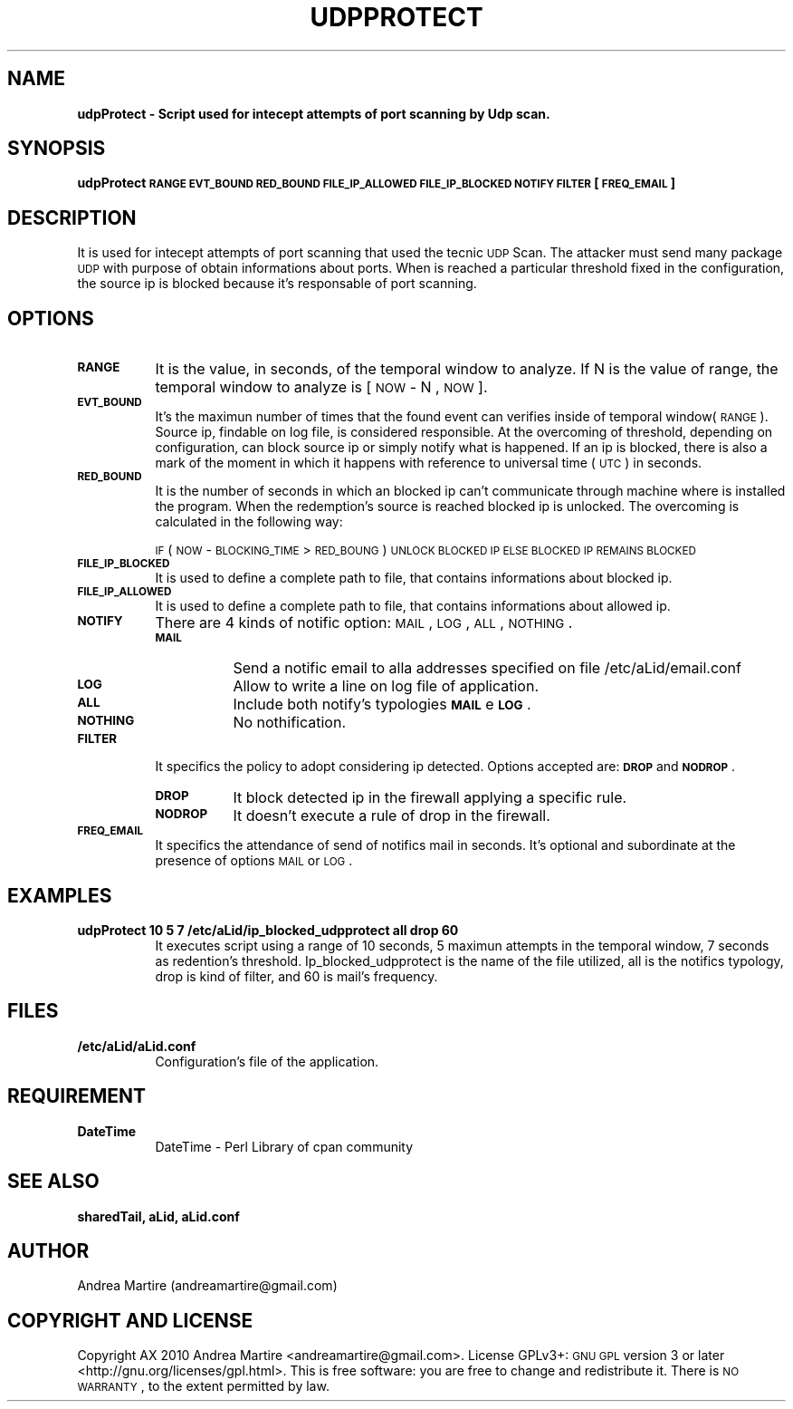 .\" Automatically generated by Pod::Man 2.1801 (Pod::Simple 3.05)
.\"
.\" Standard preamble:
.\" ========================================================================
.de Sp \" Vertical space (when we can't use .PP)
.if t .sp .5v
.if n .sp
..
.de Vb \" Begin verbatim text
.ft CW
.nf
.ne \\$1
..
.de Ve \" End verbatim text
.ft R
.fi
..
.\" Set up some character translations and predefined strings.  \*(-- will
.\" give an unbreakable dash, \*(PI will give pi, \*(L" will give a left
.\" double quote, and \*(R" will give a right double quote.  \*(C+ will
.\" give a nicer C++.  Capital omega is used to do unbreakable dashes and
.\" therefore won't be available.  \*(C` and \*(C' expand to `' in nroff,
.\" nothing in troff, for use with C<>.
.tr \(*W-
.ds C+ C\v'-.1v'\h'-1p'\s-2+\h'-1p'+\s0\v'.1v'\h'-1p'
.ie n \{\
.    ds -- \(*W-
.    ds PI pi
.    if (\n(.H=4u)&(1m=24u) .ds -- \(*W\h'-12u'\(*W\h'-12u'-\" diablo 10 pitch
.    if (\n(.H=4u)&(1m=20u) .ds -- \(*W\h'-12u'\(*W\h'-8u'-\"  diablo 12 pitch
.    ds L" ""
.    ds R" ""
.    ds C` ""
.    ds C' ""
'br\}
.el\{\
.    ds -- \|\(em\|
.    ds PI \(*p
.    ds L" ``
.    ds R" ''
'br\}
.\"
.\" Escape single quotes in literal strings from groff's Unicode transform.
.ie \n(.g .ds Aq \(aq
.el       .ds Aq '
.\"
.\" If the F register is turned on, we'll generate index entries on stderr for
.\" titles (.TH), headers (.SH), subsections (.SS), items (.Ip), and index
.\" entries marked with X<> in POD.  Of course, you'll have to process the
.\" output yourself in some meaningful fashion.
.ie \nF \{\
.    de IX
.    tm Index:\\$1\t\\n%\t"\\$2"
..
.    nr % 0
.    rr F
.\}
.el \{\
.    de IX
..
.\}
.\"
.\" Accent mark definitions (@(#)ms.acc 1.5 88/02/08 SMI; from UCB 4.2).
.\" Fear.  Run.  Save yourself.  No user-serviceable parts.
.    \" fudge factors for nroff and troff
.if n \{\
.    ds #H 0
.    ds #V .8m
.    ds #F .3m
.    ds #[ \f1
.    ds #] \fP
.\}
.if t \{\
.    ds #H ((1u-(\\\\n(.fu%2u))*.13m)
.    ds #V .6m
.    ds #F 0
.    ds #[ \&
.    ds #] \&
.\}
.    \" simple accents for nroff and troff
.if n \{\
.    ds ' \&
.    ds ` \&
.    ds ^ \&
.    ds , \&
.    ds ~ ~
.    ds /
.\}
.if t \{\
.    ds ' \\k:\h'-(\\n(.wu*8/10-\*(#H)'\'\h"|\\n:u"
.    ds ` \\k:\h'-(\\n(.wu*8/10-\*(#H)'\`\h'|\\n:u'
.    ds ^ \\k:\h'-(\\n(.wu*10/11-\*(#H)'^\h'|\\n:u'
.    ds , \\k:\h'-(\\n(.wu*8/10)',\h'|\\n:u'
.    ds ~ \\k:\h'-(\\n(.wu-\*(#H-.1m)'~\h'|\\n:u'
.    ds / \\k:\h'-(\\n(.wu*8/10-\*(#H)'\z\(sl\h'|\\n:u'
.\}
.    \" troff and (daisy-wheel) nroff accents
.ds : \\k:\h'-(\\n(.wu*8/10-\*(#H+.1m+\*(#F)'\v'-\*(#V'\z.\h'.2m+\*(#F'.\h'|\\n:u'\v'\*(#V'
.ds 8 \h'\*(#H'\(*b\h'-\*(#H'
.ds o \\k:\h'-(\\n(.wu+\w'\(de'u-\*(#H)/2u'\v'-.3n'\*(#[\z\(de\v'.3n'\h'|\\n:u'\*(#]
.ds d- \h'\*(#H'\(pd\h'-\w'~'u'\v'-.25m'\f2\(hy\fP\v'.25m'\h'-\*(#H'
.ds D- D\\k:\h'-\w'D'u'\v'-.11m'\z\(hy\v'.11m'\h'|\\n:u'
.ds th \*(#[\v'.3m'\s+1I\s-1\v'-.3m'\h'-(\w'I'u*2/3)'\s-1o\s+1\*(#]
.ds Th \*(#[\s+2I\s-2\h'-\w'I'u*3/5'\v'-.3m'o\v'.3m'\*(#]
.ds ae a\h'-(\w'a'u*4/10)'e
.ds Ae A\h'-(\w'A'u*4/10)'E
.    \" corrections for vroff
.if v .ds ~ \\k:\h'-(\\n(.wu*9/10-\*(#H)'\s-2\u~\d\s+2\h'|\\n:u'
.if v .ds ^ \\k:\h'-(\\n(.wu*10/11-\*(#H)'\v'-.4m'^\v'.4m'\h'|\\n:u'
.    \" for low resolution devices (crt and lpr)
.if \n(.H>23 .if \n(.V>19 \
\{\
.    ds : e
.    ds 8 ss
.    ds o a
.    ds d- d\h'-1'\(ga
.    ds D- D\h'-1'\(hy
.    ds th \o'bp'
.    ds Th \o'LP'
.    ds ae ae
.    ds Ae AE
.\}
.rm #[ #] #H #V #F C
.\" ========================================================================
.\"
.IX Title "UDPPROTECT 1"
.TH UDPPROTECT 1 "2010-06-25" "perl v5.10.0" "User Contributed Perl Documentation"
.\" For nroff, turn off justification.  Always turn off hyphenation; it makes
.\" way too many mistakes in technical documents.
.if n .ad l
.nh
.SH "NAME"
\&\fBudpProtect \- Script used for intecept attempts of port scanning by Udp scan.\fR
.SH "SYNOPSIS"
.IX Header "SYNOPSIS"
\&\fBudpProtect \s-1RANGE\s0 \s-1EVT_BOUND\s0 \s-1RED_BOUND\s0 \s-1FILE_IP_ALLOWED\s0 \s-1FILE_IP_BLOCKED\s0 \s-1NOTIFY\s0 \s-1FILTER\s0 [\s-1FREQ_EMAIL\s0] \fR
.SH "DESCRIPTION"
.IX Header "DESCRIPTION"
It is used for intecept attempts of port scanning that used the tecnic \s-1UDP\s0 Scan. The attacker must send many package \s-1UDP\s0 with purpose of obtain informations about ports. When is reached a particular threshold fixed in the configuration, the source ip is blocked because it's responsable of port scanning.
.SH "OPTIONS"
.IX Header "OPTIONS"
.IP "\fB\s-1RANGE\s0\fR" 8
.IX Item "RANGE"
It is the value, in seconds, of the temporal window to analyze. If N is the value of range, the temporal window to analyze is [ \s-1NOW\s0 \- N , \s-1NOW\s0 ].
.IP "\fB\s-1EVT_BOUND\s0\fR" 8
.IX Item "EVT_BOUND"
It's the maximun number of times that the found event can verifies inside of temporal window(\s-1RANGE\s0). Source ip, findable on log file, is considered responsible. At the overcoming of threshold, depending on configuration, can block source ip or simply notify what is happened. If an ip is blocked, there is also a mark of the moment in which it happens with reference to universal time (\s-1UTC\s0) in seconds.
.IP "\fB\s-1RED_BOUND\s0\fR" 8
.IX Item "RED_BOUND"
It is the number of seconds in which an blocked ip can't communicate through machine where is installed the program. When the redemption's source is reached blocked ip is unlocked. The overcoming is calculated in the following way:
.Sp
\&\s-1IF\s0 ( \s-1NOW\s0 \- \s-1BLOCKING_TIME\s0 > \s-1RED_BOUNG\s0 ) 
	\s-1UNLOCK\s0 \s-1BLOCKED\s0 \s-1IP\s0 
\&\s-1ELSE\s0
	\s-1BLOCKED\s0 \s-1IP\s0 \s-1REMAINS\s0 \s-1BLOCKED\s0
.IP "\fB\s-1FILE_IP_BLOCKED\s0\fR" 8
.IX Item "FILE_IP_BLOCKED"
It is used to define a complete path to file, that contains informations about blocked ip.
.IP "\fB\s-1FILE_IP_ALLOWED\s0\fR" 8
.IX Item "FILE_IP_ALLOWED"
It is used to define a complete path to file, that contains informations about allowed ip.
.IP "\fB\s-1NOTIFY\s0\fR" 8
.IX Item "NOTIFY"
There are 4 kinds of notific option: \s-1MAIL\s0, \s-1LOG\s0, \s-1ALL\s0, \s-1NOTHING\s0.
.RS 8
.IP "\fB\s-1MAIL\s0\fR" 8
.IX Item "MAIL"
Send a notific email to alla addresses specified on file /etc/aLid/email.conf
.IP "\fB\s-1LOG\s0\fR" 8
.IX Item "LOG"
Allow to write a line on log file of application.
.IP "\fB\s-1ALL\s0\fR" 8
.IX Item "ALL"
Include both notify's typologies \fB\s-1MAIL\s0\fR e \fB\s-1LOG\s0\fR.
.IP "\fB\s-1NOTHING\s0\fR" 8
.IX Item "NOTHING"
No nothification.
.RE
.RS 8
.RE
.IP "\fB\s-1FILTER\s0\fR" 8
.IX Item "FILTER"
It specifics the policy to adopt considering ip detected. Options accepted are:  \fB\s-1DROP\s0\fR and \fB\s-1NODROP\s0\fR.
.RS 8
.IP "\fB\s-1DROP\s0\fR" 8
.IX Item "DROP"
It block detected ip in the firewall applying a specific rule.
.IP "\fB\s-1NODROP\s0\fR" 8
.IX Item "NODROP"
It doesn't execute a rule of drop in the firewall.
.RE
.RS 8
.RE
.IP "\fB\s-1FREQ_EMAIL\s0\fR" 8
.IX Item "FREQ_EMAIL"
It specifics the attendance of send of notifics mail in seconds. It's optional and subordinate at the presence of options \s-1MAIL\s0 or \s-1LOG\s0.
.SH "EXAMPLES"
.IX Header "EXAMPLES"
.IP "\fBudpProtect 10 5 7 /etc/aLid/ip_blocked_udpprotect all drop 60\fR" 8
.IX Item "udpProtect 10 5 7 /etc/aLid/ip_blocked_udpprotect all drop 60"
It executes script using a range of 10 seconds, 5 maximun attempts in the temporal window, 7 seconds as redention's threshold. Ip_blocked_udpprotect is the name of the file utilized, all is the notifics typology, drop is kind of filter, and 60 is mail's frequency.
.SH "FILES"
.IX Header "FILES"
.IP "\fB/etc/aLid/aLid.conf\fR" 8
.IX Item "/etc/aLid/aLid.conf"
Configuration's file of the application.
.SH "REQUIREMENT"
.IX Header "REQUIREMENT"
.IP "\fBDateTime\fR" 8
.IX Item "DateTime"
DateTime \- Perl Library of cpan community
.SH "SEE ALSO"
.IX Header "SEE ALSO"
\&\fBsharedTail, aLid, aLid.conf\fR
.SH "AUTHOR"
.IX Header "AUTHOR"
Andrea Martire (andreamartire@gmail.com)
.SH "COPYRIGHT AND LICENSE"
.IX Header "COPYRIGHT AND LICENSE"
Copyright A\*^X 2010 Andrea Martire <andreamartire@gmail.com>. 
License  GPLv3+:  \s-1GNU\s0 \s-1GPL\s0 version 3 or later <http://gnu.org/licenses/gpl.html>.
This  is  free  software:  you  are free to change and redistribute it.
There is \s-1NO\s0 \s-1WARRANTY\s0, to the extent permitted by law.
